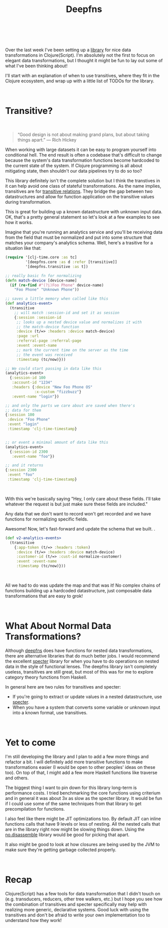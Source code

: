 #+HTML: <div class="container-fluid"><div class="row"><div class="col-md-7 col-md-offset-3 col-xs-12 col-sm-10 col-sm-offset-1 col-lg-6 col-lg-offset-3">
#+TITLE: Deepfns
#+HTML: <br><br>


Over the last week I've been setting up a [[https://github.com/greenyouse/deepfns][library]] for nice data
transformations in Clojure(Script). I'm absolutely not the first to
focus on elegant data transformations, but I thought it might be fun to
lay out some of what I've been thinking about!

I'll start with an explanation of when to use transitives, where they
fit in the Clojure ecosystem, and wrap up with a little list of TODOs
for the library.

#+HTML: <br>

* Transitive?

  #+HTML: <br>
  #+BEGIN_QUOTE
  “Good design is not about making grand plans, but about taking things
  apart.” — Rich Hickey
  #+END_QUOTE

  When working with large datasets it can be easy to program yourself
  into conditional hell. The end result is often a codebase that's
  difficult to change because the system's data transformation functions
  become hardcoded to the current state of the system. If Clojure
  programming is all about mitigating state, then shouldn't our data
  pipelines try to do so too?

  This library definitely isn't the complete solution but I think the
  transtives in it can help avoid one class of stateful
  transformations. As the name implies, transitives are for [[https://en.wikipedia.org/wiki/Transitive_relation][transitive
  relations]]. They bridge the gap between two datastructures and allow
  for function application on the transitive values during
  transformation.

  This is great for building up a known datastructure with unknown input
  data. OK, that's a pretty general statement so let's look at a few
  examples to see how it works.

  Imagine that you're running an analytics service and you'll be
  receiving data from the field that must be normalized and put into
  some structure that matches your company's analytics schema. Well,
  here's a trasitive for a situation like that:

  #+BEGIN_SRC clojure
    (require '[clj-time.core :as tc]
             '[deepfns.core :as d :refer [transitive]]
             '[deepfns.transitive :as t])

    ;; really basic fn for normalizing
    (defn match-device [device-name]
      (if (re-find #"(?i)Foo Phone" device-name)
        "Foo Phone" "Unknown Phone"))

    ;; saves a little memory when called like this
    (def analytics-event>
      (transitive
        ;; will match :session-id and set it as session
        {:session :session-id
         ;; looks up a nested device value and normalizes it with
         ;; the match-device function
         :device (t/=> :headers :device match-device)
         :page :url
         :referral-page :referral-page
         :event :event-name
         ;; mark the current time on the server as the time
         ;; the event was received
         :timestamp (tc/now)}))

    ;; We could start passing in data like this
    (analytics-event>
      {:session-id 100
       :account-id "1234"
       :headers {:device "New Foo Phone OS"
                 :x-custom "fizzbuzz"}
       :event-name "login"})

    ;; and only the parts we care about are saved when there's
    ;; data for them
    {:session 100
     :device "Foo Phone"
     :event "login"
     :timestamp 'clj-time-timestamp}


    ;; or event a minimal amount of data like this
    (analytics-event>
      {:session-id 2300
       :event-name "foo"})

    ;; and it returns
    {:session 2300
     :event "foo"
     :timestamp 'clj-time-timestamp}
  #+END_SRC
  #+HTML: <br>

  With this we're basically saying "Hey, I only care about these
  fields. I'll take whatever the request is but just make sure
  these fields are included."

  Any data that we don't want to record won't get recorded and we have
  functions for normalizing specific fields.

  Awesome! Now, let's fast-forward and update the schema that we built.
  .
  #+BEGIN_SRC clojure
    (def v2-analytics-events>
      (transitive
        {:app-token (t/=> :headers :token)
         :device (t/=> :headers :device match-device)
         :customer-id (t/=> :cust-id normalize-customer)
         :event :event-name
         :timestamp (tc/now)}))
  #+END_SRC
  #+HTML: <br>

  All we had to do was update the map and that was it! No complex chains
  of functions building up a hardcoded datastructure, just composable
  data transformations that are easy to grok!

#+HTML: <br>

* What About Normal Data Transformations?

  Although [[https://github.com/greenyouse/deepfns][deepfns]] does have functions for nested data transformations,
  there are alternative libraries that do much better jobs. I would
  recommend the excellent [[https://github.com/nathanmarz/specter][specter]] library for when you have to do
  operations on nested data in the style of functional lenses. The
  deepfns library isn't completely useless, transitives are still great,
  but most of this was for me to explore category theory functions from
  Haskell.

  In general here are two rules for transitives and specter:

  - If you're going to extract or update values in a nested
    datastructure, use [[https://github.com/nathanmarz/specter][specter]].
  - When you have a system that converts some variable or unknown input
    into a known format, use transitives.

  #+HTML: <br>

* Yet to come

  I'm still developing the library and I plan to add a few more things
  and refactor a bit. I will definitely add more transitive functions to
  make transformations easier (I would be open to other peoples' ideas
  on these too). On top of that, I might add a few more Haskell functions
  like traverse and others.

  The biggest thing I want to pin down for this library long-term is
  performance costs. I tried benchmarking the core functions using
  criterium and in general it was about 3x as slow as the specter
  library. It would be fun if I could use some of the same techniques
  from that library to get precompilation for functions.

  I also feel like there might be JIT optimizations too. By default JIT
  can inline functions calls that have 9 levels or less of nesting. All
  the nested calls that are in the library right now might be slowing
  things down. Using the [[https://github.com/gtrak/no.disassemble][no.disassemble]] library would be good for
  picking that apart.

  It also might be good to look at how closures are being used by the
  JVM to make sure they're getting garbage collected properly.

  #+HTML: <br>

* Recap

  Clojure(Script) has a few tools for data transformation that I didn't
  touch on (e.g. transducers, reducers, other tree walkers, etc.) but I
  hope you see how the combination of transitives and specter
  specifically may help with realizing more generic, declarative
  systems. Good luck with using the transitives and don't be afraid to
  write your own implementation too to understand how they work!

  #+HTML: <br>
  #+HTML: </div></div></div>
